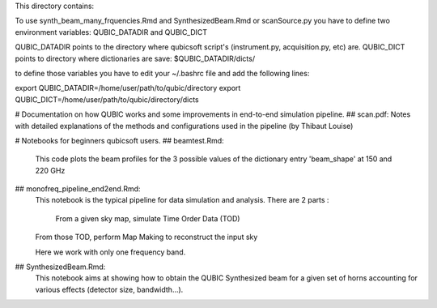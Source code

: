 This directory contains: 

To use synth_beam_many_frquencies.Rmd and SynthesizedBeam.Rmd or scanSource.py you have to define two environment variables: QUBIC_DATADIR and QUBIC_DICT

QUBIC_DATADIR points to the directory where qubicsoft script's (instrument.py, acquisition.py, etc) are.
QUBIC_DICT points to directory where dictionaries are save: $QUBIC_DATADIR/dicts/

to define those variables you have to edit your ~/.bashrc file and add the following lines:

export QUBIC_DATADIR=/home/user/path/to/qubic/directory
export QUBIC_DICT=/home/user/path/to/qubic/directory/dicts



# Documentation on how QUBIC works and some improvements in end-to-end simulation pipeline.
## scan.pdf: Notes with detailed explanations of the methods and configurations used in the pipeline (by Thibaut Louise)



# Notebooks for beginners qubicsoft users.
## beamtest.Rmd: 
		This code plots the beam profiles for the 3 possible values of the dictionary entry 'beam_shape' at 150 and 220 GHz

## monofreq_pipeline_end2end.Rmd:
		This notebook is the typical pipeline for data simulation and analysis. There are 2 parts :

		    From a given sky map, simulate Time Order Data (TOD)
    		From those TOD, perform Map Making to reconstruct the input sky

		Here we work with only one frequency band.

## SynthesizedBeam.Rmd: 
		This notebook aims at showing how to obtain the QUBIC Synthesized beam for a given set of horns accounting for various effects (detector size, bandwidth...).
